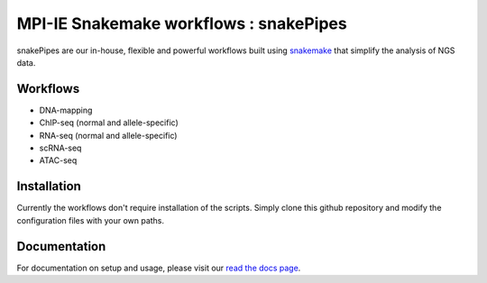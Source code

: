 ===========================================================
MPI-IE Snakemake workflows : snakePipes
===========================================================

.. image:: https://readthedocs.org/projects/snakepipes/badge/?version=latest
    :target: http://snakepipes.readthedocs.io/en/latest/?badge=latest
    :alt: Documentation Status

.. image:: https://travis-ci.org/maxplanck-ie/snakemake_workflows.svg?branch=develop
    :target: https://travis-ci.org/maxplanck-ie/snakemake_workflows
    :alt: Build Status

snakePipes are our in-house, flexible and powerful workflows built using `snakemake <snakemake.readthedocs.io>`__ that simplify the analysis of NGS data.

Workflows
----------

- DNA-mapping
- ChIP-seq (normal and allele-specific)
- RNA-seq (normal and allele-specific)
- scRNA-seq
- ATAC-seq

Installation
-------------

Currently the workflows don't require installation of the scripts. Simply clone this github repository
and modify the configuration files with your own paths.

Documentation
--------------

For documentation on setup and usage, please visit our `read the docs page <https://snakepipes.readthedocs.io/en/latest/>`__.
